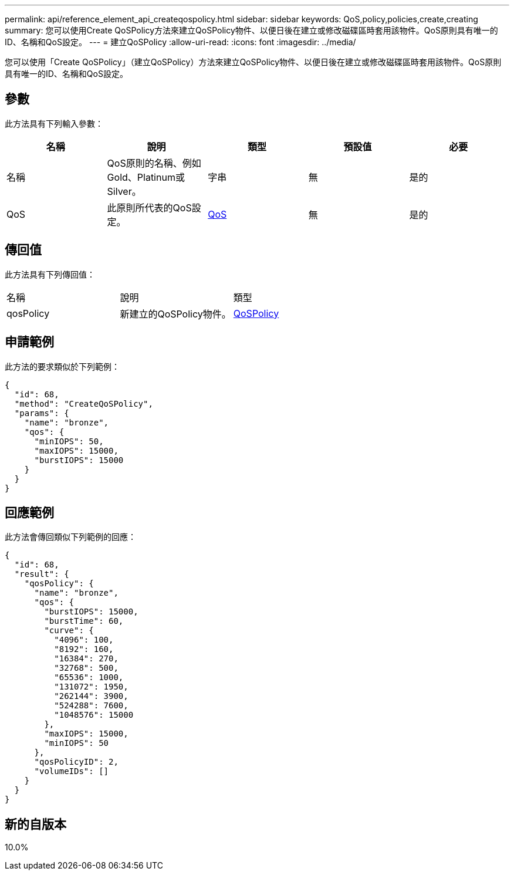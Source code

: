 ---
permalink: api/reference_element_api_createqospolicy.html 
sidebar: sidebar 
keywords: QoS,policy,policies,create,creating 
summary: 您可以使用Create QoSPolicy方法來建立QoSPolicy物件、以便日後在建立或修改磁碟區時套用該物件。QoS原則具有唯一的ID、名稱和QoS設定。 
---
= 建立QoSPolicy
:allow-uri-read: 
:icons: font
:imagesdir: ../media/


[role="lead"]
您可以使用「Create QoSPolicy」（建立QoSPolicy）方法來建立QoSPolicy物件、以便日後在建立或修改磁碟區時套用該物件。QoS原則具有唯一的ID、名稱和QoS設定。



== 參數

此方法具有下列輸入參數：

|===
| 名稱 | 說明 | 類型 | 預設值 | 必要 


 a| 
名稱
 a| 
QoS原則的名稱、例如Gold、Platinum或Silver。
 a| 
字串
 a| 
無
 a| 
是的



 a| 
QoS
 a| 
此原則所代表的QoS設定。
 a| 
xref:reference_element_api_qos.adoc[QoS]
 a| 
無
 a| 
是的

|===


== 傳回值

此方法具有下列傳回值：

|===


| 名稱 | 說明 | 類型 


 a| 
qosPolicy
 a| 
新建立的QoSPolicy物件。
 a| 
xref:reference_element_api_qospolicy.adoc[QoSPolicy]

|===


== 申請範例

此方法的要求類似於下列範例：

[listing]
----
{
  "id": 68,
  "method": "CreateQoSPolicy",
  "params": {
    "name": "bronze",
    "qos": {
      "minIOPS": 50,
      "maxIOPS": 15000,
      "burstIOPS": 15000
    }
  }
}
----


== 回應範例

此方法會傳回類似下列範例的回應：

[listing]
----
{
  "id": 68,
  "result": {
    "qosPolicy": {
      "name": "bronze",
      "qos": {
        "burstIOPS": 15000,
        "burstTime": 60,
        "curve": {
          "4096": 100,
          "8192": 160,
          "16384": 270,
          "32768": 500,
          "65536": 1000,
          "131072": 1950,
          "262144": 3900,
          "524288": 7600,
          "1048576": 15000
        },
        "maxIOPS": 15000,
        "minIOPS": 50
      },
      "qosPolicyID": 2,
      "volumeIDs": []
    }
  }
}
----


== 新的自版本

10.0%
